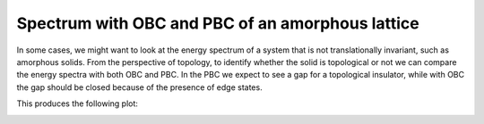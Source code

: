 Spectrum with OBC and PBC of an amorphous lattice
====================================================

In some cases, we might want to look at the energy spectrum of a system that is not translationally invariant,
such as amorphous solids. From the perspective of topology, to identify whether the solid is topological or not
we can compare the energy spectra with both OBC and PBC. In the PBC we expect to see a gap for a topological insulator,
while with OBC the gap should be closed because of the presence of edge states.

.. code-block:: python
    :caption: spectrum_obc_v_pbc.py

    from tightbinder.models import AgarwalaChern
    from tightbinder.disorder import amorphize
    import matplotlib.pyplot as plt
    import numpy as np

    def main():

        ncells = 6
        disorder = 0.2
        m = -1 # Regulates the topological behaviour
        cutoff = 1.3 # Cutoff distance to identify neighbours
        np.random.seed(1)

        # Initialize model and amorphize the supercell
        model = AgarwalaChern(m=m, r=cutoff).supercell(n1=ncells, n2=ncells)
        model = amorphize(model, disorder)

        # Obtain the spectrum of the model as it is (PBC)
        model.initialize_hamiltonian()
        results_pbc = model.solve()

        # Change the boundary condition and obtain the OBC spectrum
        model.boundary = "OBC"
        model.initialize_hamiltonian()
        results_obc = model.solve()

        # Plot both spectra into the same Axes object
        fig, ax = plt.subplots(1, 1)
        n = range(model.basisdim)
        ax.scatter(n, results_pbc.eigen_energy, marker="o", edgecolors="black", label="PBC", zorder=2.2)
        ax.scatter(n, results_obc.eigen_energy, marker="o", edgecolors="black", label="OBC", zorder=2.1)
        ax.grid("on")
        ax.set_xlabel(r"$n$")
        ax.set_ylabel(r"$E$ (eV)")
        ax.legend()


    if __name__ == "__main__":
        main()
        plt.show()


This produces the following plot:

.. image:: ../plots/spectrum_obc_v_pbc.png
    :align: center